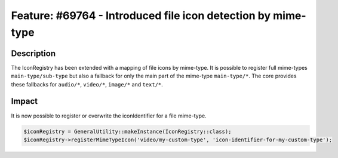 =============================================================
Feature: #69764 - Introduced file icon detection by mime-type
=============================================================

Description
===========

The IconRegistry has been extended with a mapping of file icons by mime-type.
It is possible to register full mime-types ``main-type/sub-type`` but also a
fallback for only the main part of the mime-type ``main-type/*``.
The core provides these fallbacks for ``audio/*``, ``video/*``, ``image/*`` and ``text/*``.


Impact
======

It is now possible to register or overwrite the iconIdentifier for a file mime-type.

.. code-block:: php

	$iconRegistry = GeneralUtility::makeInstance(IconRegistry::class);
	$iconRegistry->registerMimeTypeIcon('video/my-custom-type', 'icon-identifier-for-my-custom-type');
